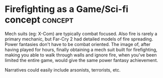 * Firefighting as a Game/Sci-fi concept                             :concept:
Mech suits (eg: X-Com) are typically combat focused. 
Also fire is rarely a primary mechanic, but Far-Cry 2 had detailed models of fire spreading.
Power fantasies don't have to be combat oriented. The image of, after having played for hours,
finally obtaining a mech suit built for firefighting, making you able to walk through walls and
ignore fire, when you've been limited the entire game, would give the same power fantasy achievement.

Narratives could easily include arsonists, terrorists, etc. 
